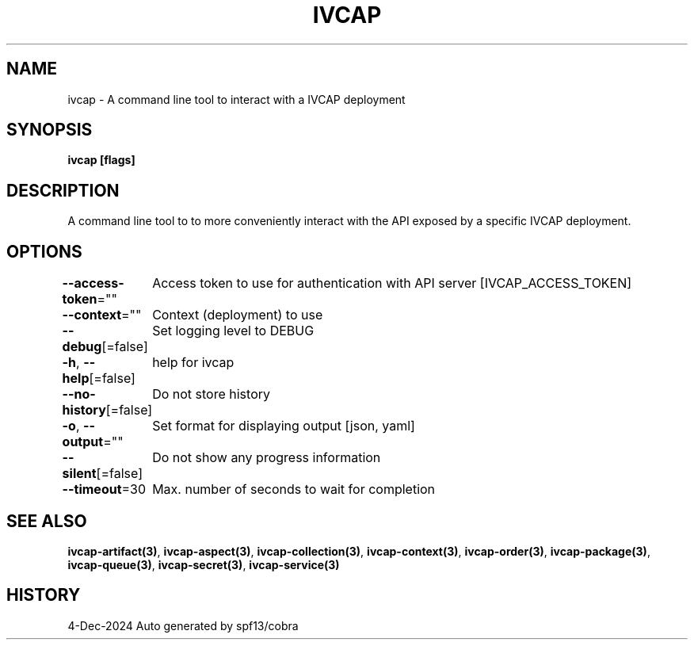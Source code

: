 .nh
.TH "IVCAP" "3" "Dec 2024" "Auto generated by spf13/cobra" ""

.SH NAME
.PP
ivcap - A command line tool to interact with a IVCAP deployment


.SH SYNOPSIS
.PP
\fBivcap [flags]\fP


.SH DESCRIPTION
.PP
A command line tool to to more conveniently interact with the
API exposed by a specific IVCAP deployment.


.SH OPTIONS
.PP
\fB--access-token\fP=""
	Access token to use for authentication with API server [IVCAP_ACCESS_TOKEN]

.PP
\fB--context\fP=""
	Context (deployment) to use

.PP
\fB--debug\fP[=false]
	Set logging level to DEBUG

.PP
\fB-h\fP, \fB--help\fP[=false]
	help for ivcap

.PP
\fB--no-history\fP[=false]
	Do not store history

.PP
\fB-o\fP, \fB--output\fP=""
	Set format for displaying output [json, yaml]

.PP
\fB--silent\fP[=false]
	Do not show any progress information

.PP
\fB--timeout\fP=30
	Max. number of seconds to wait for completion


.SH SEE ALSO
.PP
\fBivcap-artifact(3)\fP, \fBivcap-aspect(3)\fP, \fBivcap-collection(3)\fP, \fBivcap-context(3)\fP, \fBivcap-order(3)\fP, \fBivcap-package(3)\fP, \fBivcap-queue(3)\fP, \fBivcap-secret(3)\fP, \fBivcap-service(3)\fP


.SH HISTORY
.PP
4-Dec-2024 Auto generated by spf13/cobra
